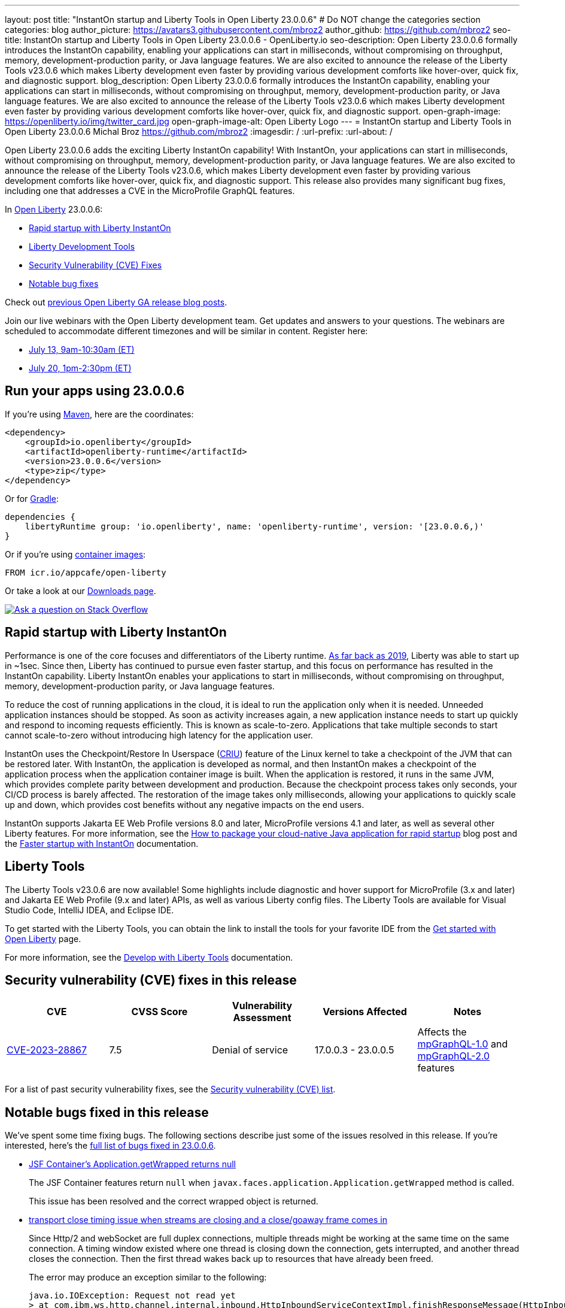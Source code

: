 ---
layout: post
title: "InstantOn startup and Liberty Tools in Open Liberty 23.0.0.6"
# Do NOT change the categories section
categories: blog
author_picture: https://avatars3.githubusercontent.com/mbroz2
author_github: https://github.com/mbroz2
seo-title: InstantOn startup and Liberty Tools in Open Liberty 23.0.0.6 - OpenLiberty.io
seo-description: Open Liberty 23.0.0.6 formally introduces the InstantOn capability, enabling your applications can start in milliseconds, without compromising on throughput, memory, development-production parity, or Java language features.  We are also excited to announce the release of the Liberty Tools v23.0.6 which makes Liberty development even faster by providing various development comforts like hover-over, quick fix, and diagnostic support.
blog_description: Open Liberty 23.0.0.6 formally introduces the InstantOn capability, enabling your applications can start in milliseconds, without compromising on throughput, memory, development-production parity, or Java language features.  We are also excited to announce the release of the Liberty Tools v23.0.6 which makes Liberty development even faster by providing various development comforts like hover-over, quick fix, and diagnostic support.
open-graph-image: https://openliberty.io/img/twitter_card.jpg
open-graph-image-alt: Open Liberty Logo
---
= InstantOn startup and Liberty Tools in Open Liberty 23.0.0.6
Michal Broz <https://github.com/mbroz2>
:imagesdir: /
:url-prefix:
:url-about: /
//Blank line here is necessary before starting the body of the post.


Open Liberty 23.0.0.6 adds the exciting Liberty InstantOn capability! With InstantOn, your applications can start in milliseconds, without compromising on throughput, memory, development-production parity, or Java language features.  We are also excited to announce the release of the Liberty Tools v23.0.6, which makes Liberty development even faster by providing various development comforts like hover-over, quick fix, and diagnostic support.  This release also provides many significant bug fixes, including one that addresses a CVE in the MicroProfile GraphQL features.

In link:{url-about}[Open Liberty] 23.0.0.6:

* <<InstantOn, Rapid startup with Liberty InstantOn>>
* <<devTools, Liberty Development Tools>>
* <<CVEs, Security Vulnerability (CVE) Fixes>>
* <<bugs, Notable bug fixes>>

Check out link:{url-prefix}/blog/?search=release&search!=beta[previous Open Liberty GA release blog posts].

Join our live webinars with the Open Liberty development team. Get updates and answers to your questions. The webinars are scheduled to accommodate different timezones and will be similar in content. Register here:

* link:https://community.ibm.com/community/user/wasdevops/events/event-description?CalendarEventKey=9165859e-ab3b-4439-9082-0187393599b9&CommunityKey=5c4ba155-561a-4794-9883-bb0c6164e14e&Home=%2fcommunity%2fuser%2fwasdevops%2fcommunities%2fcommunity-home%2frecent-community-events&utm_source=ol&utm_medium=article&utm_content=release23006[July 13, 9am-10:30am (ET)]
* link:https://community.ibm.com/community/user/wasdevops/events/event-description?CalendarEventKey=3566b086-bbbb-4da2-9ace-0187390632c1&CommunityKey=5c4ba155-561a-4794-9883-bb0c6164e14e&Home=%2fcommunity%2fuser%2fwasdevops%2fcommunities%2fcommunity-home%2frecent-community-events&utm_source=ol&utm_medium=article&utm_content=release23006[July 20, 1pm-2:30pm (ET)]


[#run]

== Run your apps using 23.0.0.6

If you're using link:{url-prefix}/guides/maven-intro.html[Maven], here are the coordinates:

[source,xml]
----
<dependency>
    <groupId>io.openliberty</groupId>
    <artifactId>openliberty-runtime</artifactId>
    <version>23.0.0.6</version>
    <type>zip</type>
</dependency>
----

Or for link:{url-prefix}/guides/gradle-intro.html[Gradle]:

[source,gradle]
----
dependencies {
    libertyRuntime group: 'io.openliberty', name: 'openliberty-runtime', version: '[23.0.0.6,)'
}
----

Or if you're using link:{url-prefix}/docs/latest/container-images.html[container images]:

[source]
----
FROM icr.io/appcafe/open-liberty
----

Or take a look at our link:{url-prefix}/start/[Downloads page].

[link=https://stackoverflow.com/tags/open-liberty]
image::img/blog/blog_btn_stack.svg[Ask a question on Stack Overflow, align="center"]

// // // // DO NOT MODIFY THIS COMMENT BLOCK <GHA-BLOG-TOPIC> // // // // 
// Blog issue: https://github.com/OpenLiberty/open-liberty/issues/25499
// Contact/Reviewer: ReeceNana,tjwatson
// // // // // // // // 
[#InstantOn]
== Rapid startup with Liberty InstantOn
   
Performance is one of the core focuses and differentiators of the Liberty runtime. link:{url-prefix}/blog/2019/10/30/faster-startup-open-liberty.html[As far back as 2019], Liberty was able to start up in ~1sec. Since then, Liberty has continued to pursue even faster startup, and this focus on performance has resulted in the InstantOn capability.  Liberty InstantOn enables your applications to start in milliseconds, without compromising on throughput, memory, development-production parity, or Java language features.

To reduce the cost of running applications in the cloud, it is ideal to run the application only when it is needed. Unneeded application instances should be stopped.  As soon as activity increases again, a new application instance needs to start up quickly and respond to incoming requests efficiently. This is known as scale-to-zero.  Applications that take multiple seconds to start cannot scale-to-zero without introducing high latency for the application user.

InstantOn uses the Checkpoint/Restore In Userspace (link:https://criu.org/[CRIU]) feature of the Linux kernel to take a checkpoint of the JVM that can be restored later. With InstantOn, the application is developed as normal, and then InstantOn makes a checkpoint of the application process when the application container image is built. When the application is restored, it runs in the same JVM, which provides complete parity between development and production. Because the checkpoint process takes only seconds, your CI/CD process is barely affected.  The restoration of the image takes only milliseconds, allowing your applications to quickly scale up and down, which provides cost benefits without any negative impacts on the end users.

InstantOn supports Jakarta EE Web Profile versions 8.0 and later, MicroProfile versions 4.1 and later, as well as several other Liberty features. For more information, see the link:{url-prefix}/blog/2023/06/29/rapid-startup-instanton.html[How to package your cloud-native Java application for rapid startup] blog post and the link:{url-prefix}/docs/latest/instanton.html[Faster startup with InstantOn] documentation.
   
// DO NOT MODIFY THIS LINE. </GHA-BLOG-TOPIC> 

[#devTools]
== Liberty Tools
The Liberty Tools v23.0.6 are now available! Some highlights include diagnostic and hover support for MicroProfile (3.x and later) and Jakarta EE Web Profile (9.x and later) APIs, as well as various Liberty config files.  The Liberty Tools are available for Visual Studio Code, IntelliJ IDEA, and Eclipse IDE.

To get started with the Liberty Tools, you can obtain the link to install the tools for your favorite IDE from the link:{url-prefix}/start/[Get started with Open Liberty] page.

For more information, see the link:{url-prefix}/docs/latest/develop-liberty-tools.html[Develop with Liberty Tools] documentation.

[#CVEs]
== Security vulnerability (CVE) fixes in this release
[cols="5*"]
|===
|CVE |CVSS Score |Vulnerability Assessment |Versions Affected |Notes

|http://cve.mitre.org/cgi-bin/cvename.cgi?name=CVE-2023-28867[CVE-2023-28867]
|7.5
|Denial of service
|17.0.0.3 - 23.0.0.5
|Affects the link:{url-prefix}/docs/latest/reference/feature/mpGraphQL-1.0.html[mpGraphQL-1.0] and link:{url-prefix}/docs/latest/reference/feature/mpGraphQL-2.0.html[mpGraphQL-2.0] features
|===

For a list of past security vulnerability fixes, see the link:{url-prefix}/docs/latest/security-vulnerabilities.html[Security vulnerability (CVE) list].


[#bugs]
== Notable bugs fixed in this release


We’ve spent some time fixing bugs. The following sections describe just some of the issues resolved in this release. If you’re interested, here’s the  link:https://github.com/OpenLiberty/open-liberty/issues?q=label%3Arelease%3A23006+label%3A%22release+bug%22[full list of bugs fixed in 23.0.0.6].

* link:https://github.com/OpenLiberty/open-liberty/issues/25283[JSF Container's Application.getWrapped returns null]
+
The JSF Container features return `null` when `javax.faces.application.Application.getWrapped` method is called. 
+
This issue has been resolved and the correct wrapped object is returned.

* link:https://github.com/OpenLiberty/open-liberty/issues/25168[transport close timing issue when streams are closing and a close/goaway frame comes in]
+
Since Http/2 and webSocket are full duplex connections, multiple threads might be working at the same time on the same connection.  A timing window existed where one thread is closing down the connection, gets interrupted, and another thread closes the connection.  Then the first thread wakes back up to resources that have already been freed.
+
The error may produce an exception similar to the following:
+
[source]
----
java.io.IOException: Request not read yet
> at com.ibm.ws.http.channel.internal.inbound.HttpInboundServiceContextImpl.finishResponseMessage(HttpInboundServiceContextImpl.java:907)
> at com.ibm.ws.http.channel.internal.inbound.HttpInboundServiceContextImpl.finishResponseMessage(HttpInboundServiceContextImpl.java:989)
> at com.ibm.ws.http.channel.internal.inbound.HttpInboundLink.close(HttpInboundLink.java:678)
> at com.ibm.wsspi.channelfw.base.InboundApplicationLink.close(InboundApplicationLink.java:105)
> at com.ibm.ws.http.dispatcher.internal.channel.HttpDispatcherLink.close(HttpDispatcherLink.java:244)
> at com.ibm.ws.http.dispatcher.internal.channel.HttpDispatcherLink.finish(HttpDispatcherLink.java:1022)
> at com.ibm.ws.webcontainer.osgi.DynamicVirtualHost$2.run(DynamicVirtualHost.java:293)
> at com.ibm.ws.http.dispatcher.internal.channel.HttpDispatcherLink$TaskWrapper.run(HttpDispatcherLink.java:1159)
> at com.ibm.ws.http.dispatcher.internal.channel.HttpDispatcherLink.wrapHandlerAndExecute(HttpDispatcherLink.java:428)
> at com.ibm.ws.http.dispatcher.internal.channel.HttpDispatcherLink.ready(HttpDispatcherLink.java:387)
> at com.ibm.ws.http.channel.internal.inbound.HttpInboundLink.handleDiscrimination(HttpInboundLink.java:566)
> at com.ibm.ws.http.channel.internal.inbound.HttpInboundLink.handleNewRequest(HttpInboundLink.java:500)
> at com.ibm.ws.http.channel.internal.inbound.HttpInboundLink.processRequest(HttpInboundLink.java:360)
> at com.ibm.ws.http.channel.internal.inbound.HttpInboundLink.ready(HttpInboundLink.java:327)
> at com.ibm.ws.tcpchannel.internal.NewConnectionInitialReadCallback.sendToDiscriminators(NewConnectionInitialReadCallback.java:167)
> at com.ibm.ws.tcpchannel.internal.NewConnectionInitialReadCallback.complete(NewConnectionInitialReadCallback.java:75)
> at com.ibm.ws.tcpchannel.internal.WorkQueueManager.requestComplete(WorkQueueManager.java:504)
> at com.ibm.ws.tcpchannel.internal.WorkQueueManager.attemptIO(WorkQueueManager.java:574)
> at com.ibm.ws.tcpchannel.internal.WorkQueueManager.workerRun(WorkQueueManager.java:958)
> at com.ibm.ws.tcpchannel.internal.WorkQueueManager$Worker.run(WorkQueueManager.java:1047)
> at com.ibm.ws.threading.internal.ExecutorServiceImpl$RunnableWrapper.run(ExecutorServiceImpl.java:238)
> at java.base/java.util.concurrent.ThreadPoolExecutor.runWorker(ThreadPoolExecutor.java:1128)
> at java.base/java.util.concurrent.ThreadPoolExecutor$Worker.run(ThreadPoolExecutor.java:628)
> at java.base/java.lang.Thread.run(Thread.java:834)
----
+
This issue has been resolved by ensuring a thread doesn't attempt to close a connection that has already been closed by another thread.

* link:https://github.com/OpenLiberty/open-liberty/issues/25017[Posting Form-Data with the new Jakarta EE 10 Multipart Support fails]
+
When posting multipart/form-data to a REST endpoint using the `@FormParam` annotation for an `EntityPart` or `InputStream` parameter, the request fails with a `400 Bad Request` response, and the following exception is logged:
+
[source]
----
jakarta.ws.rs.BadRequestException: RESTEASY003320: Failed processing arguments of public java.lang.String com.demo.rest.TestResource.upload(java.lang.String,jakarta.ws.rs.core.EntityPart) throws java.io.IOException
at org.jboss.resteasy.core.MethodInjectorImpl.injectArguments(MethodInjectorImpl.java:120)
Caused by: java.lang.UnsupportedOperationException: SRVE8020E: Servlet does not accept multipart requests
at com.ibm.ws.webcontainer.srt.SRTServletRequest.prepareMultipart(SRTServletRequest.java:3838)
----
+
During deployment, when using an `EntityPart` parameter, the following warning is logged:
+
[source]
----
SROAP04005: Could not find schema class in index: jakarta.ws.rs.core.EntityPart
----
+
This issue has been resolved and the `@FormParam` annotation can now be used with EntityParts.

* link:https://github.com/OpenLiberty/open-liberty/issues/24981[server version command ignores JAVA_HOME set in server's server.env]
+
The `server version <serverName>` command ignores the `JAVA_HOME` variable that is set in the server's `server.env` file.
Instead it prints out the Java version info of the Java installation set by `JAVA_HOME` variable in shell environment (bash).
+
This issue has been resolved and the `server version` command now correctly identifies the Java version as specified in the `server.env` file.



== Get Open Liberty 23.0.0.6 now

Available through <<run,Maven, Gradle, Docker, and as a downloadable archive>>.
